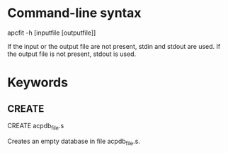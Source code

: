 #+STARTUP: showeverything

* Command-line syntax

apcfit -h [inputfile [outputfile]]

If the input or the output file are not present, stdin and stdout are used.
If the output file is not present, stdout is used.

* Keywords

** CREATE

CREATE acpdb_file.s

  Creates an empty database in file acpdb_file.s.

